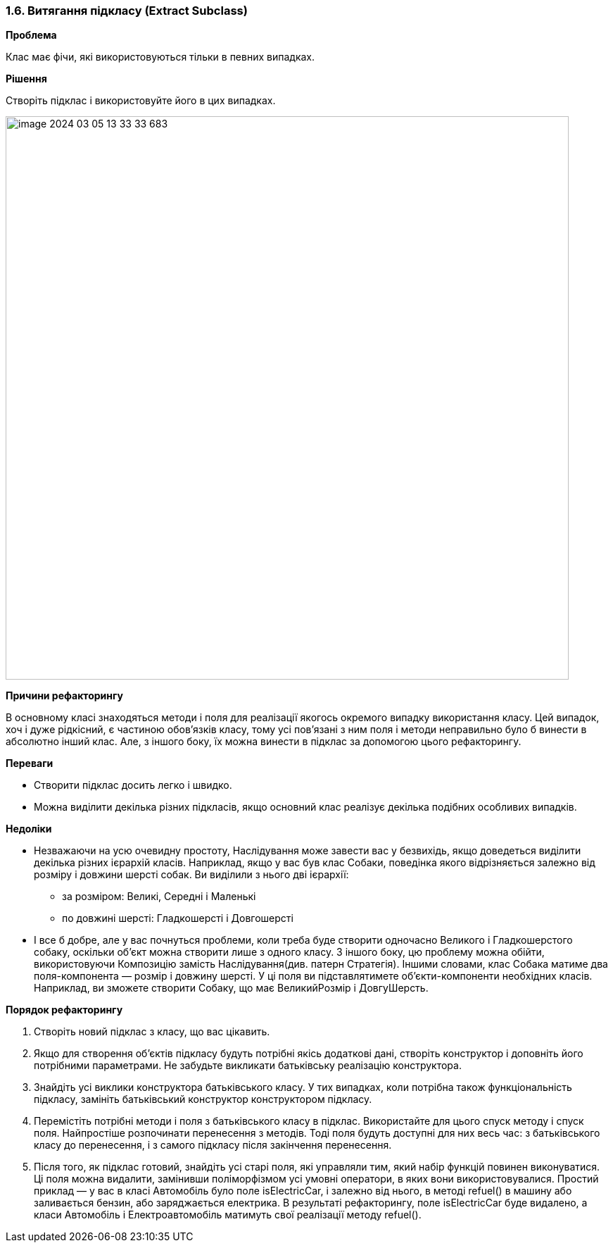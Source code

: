 === 1.6. Витягання підкласу (Extract Subclass)

*Проблема*

Клас має фічи, які використовуються тільки в певних випадках.

*Рішення*

Створіть підклас і використовуйте його в цих випадках.

image::image-2024-03-05-13-33-33-683.png[width=800]

*Причини рефакторингу*

В основному класі знаходяться методи і поля для реалізації якогось окремого випадку використання класу. Цей випадок, хоч і дуже рідкісний, є частиною обов’язків класу, тому усі пов’язані з ним поля і методи неправильно було б винести в абсолютно інший клас. Але, з іншого боку, їх можна винести в підклас за допомогою цього рефакторингу.

*Переваги*

* Створити підклас досить легко і швидко.

* Можна виділити декілька різних підкласів, якщо основний клас реалізує декілька подібних особливих випадків.

*Недоліки*

* Незважаючи на усю очевидну простоту, Наслідування може завести вас у безвихідь, якщо доведеться виділити декілька різних ієрархій класів. Наприклад, якщо у вас був клас Собаки, поведінка якого відрізняється залежно від розміру і довжини шерсті собак. Ви виділили з нього дві ієрархії:
    ** за розміром: Великі, Середні і Маленькі
    ** по довжині шерсті: Гладкошерсті і Довгошерсті
* І все б добре, але у вас почнуться проблеми, коли треба буде створити одночасно Великого і Гладкошерстого собаку, оскільки об’єкт можна створити лише з одного класу. З іншого боку, цю проблему можна обійти, використовуючи Композицію замість Наслідування(див. патерн Стратегія). Іншими словами, клас Собака матиме два поля-компонента — розмір і довжину шерсті. У ці поля ви підставлятимете об’єкти-компоненти необхідних класів. Наприклад, ви зможете створити Собаку, що має ВеликийРозмір і ДовгуШерсть.

*Порядок рефакторингу*

. Створіть новий підклас з класу, що вас цікавить.

. Якщо для створення об’єктів підкласу будуть потрібні якісь додаткові дані, створіть конструктор і доповніть його потрібними параметрами. Не забудьте викликати батьківську реалізацію конструктора.

. Знайдіть усі виклики конструктора батьківського класу. У тих випадках, коли потрібна також функціональність підкласу, замініть батьківський конструктор конструктором підкласу.

. Перемістіть потрібні методи і поля з батьківського класу в підклас. Використайте для цього спуск методу і спуск поля. Найпростіше розпочинати перенесення з методів. Тоді поля будуть доступні для них весь час: з батьківського класу до перенесення, і з самого підкласу після закінчення перенесення.

. Після того, як підклас готовий, знайдіть усі старі поля, які управляли тим, який набір функцій повинен виконуватися. Ці поля можна видалити, замінивши поліморфізмом усі умовні оператори, в яких вони використовувалися. Простий приклад — у вас в класі Автомобіль було поле isElectricCar, і залежно від нього, в методі refuel() в машину або заливається бензин, або заряджається електрика. В результаті рефакторингу, поле isElectricCar буде видалено, а класи Автомобіль і Електроавтомобіль матимуть свої реалізації методу refuel().